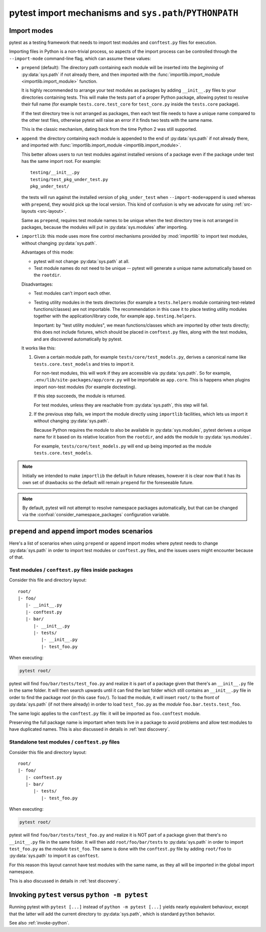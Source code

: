 .. _pythonpath:

pytest import mechanisms and ``sys.path``/``PYTHONPATH``
========================================================

.. _`import-modes`:

Import modes
------------

pytest as a testing framework that needs to import test modules and ``conftest.py`` files for execution.

Importing files in Python is a non-trivial process, so aspects of the
import process can be controlled through the ``--import-mode`` command-line flag, which can assume
these values:

.. _`import-mode-prepend`:

* ``prepend`` (default): The directory path containing each module will be inserted into the *beginning*
  of :py:data:`sys.path` if not already there, and then imported with
  the :func:`importlib.import_module <importlib.import_module>` function.

  It is highly recommended to arrange your test modules as packages by adding ``__init__.py`` files to your directories
  containing tests. This will make the tests part of a proper Python package, allowing pytest to resolve their full
  name (for example ``tests.core.test_core`` for ``test_core.py`` inside the ``tests.core`` package).

  If the test directory tree is not arranged as packages, then each test file needs to have a unique name
  compared to the other test files, otherwise pytest will raise an error if it finds two tests with the same name.

  This is the classic mechanism, dating back from the time Python 2 was still supported.

.. _`import-mode-append`:

* ``append``: the directory containing each module is appended to the end of :py:data:`sys.path` if not already
  there, and imported with :func:`importlib.import_module <importlib.import_module>`.

  This better allows users to run test modules against installed versions of a package even if the
  package under test has the same import root. For example:

  ::

        testing/__init__.py
        testing/test_pkg_under_test.py
        pkg_under_test/

  the tests will run against the installed version
  of ``pkg_under_test`` when ``--import-mode=append`` is used whereas
  with ``prepend``, they would pick up the local version. This kind of confusion is why
  we advocate for using :ref:`src-layouts <src-layout>`.

  Same as ``prepend``, requires test module names to be unique when the test directory tree is
  not arranged in packages, because the modules will put in :py:data:`sys.modules` after importing.

.. _`import-mode-importlib`:

* ``importlib``: this mode uses more fine control mechanisms provided by :mod:`importlib` to import test modules, without changing :py:data:`sys.path`.

  Advantages of this mode:

  * pytest will not change :py:data:`sys.path` at all.
  * Test module names do not need to be unique -- pytest will generate a unique name automatically based on the ``rootdir``.

  Disadvantages:

  * Test modules can't import each other.
  * Testing utility modules in the tests directories (for example a ``tests.helpers`` module containing test-related functions/classes)
    are not importable. The recommendation in this case it to place testing utility modules together with the application/library
    code, for example ``app.testing.helpers``.

    Important: by "test utility modules", we mean functions/classes which are imported by
    other tests directly; this does not include fixtures, which should be placed in ``conftest.py`` files, along
    with the test modules, and are discovered automatically by pytest.

  It works like this:

  1. Given a certain module path, for example ``tests/core/test_models.py``, derives a canonical name
     like ``tests.core.test_models`` and tries to import it.

     For non-test modules, this will work if they are accessible via :py:data:`sys.path`. So
     for example, ``.env/lib/site-packages/app/core.py`` will be importable as ``app.core``.
     This is happens when plugins import non-test modules (for example doctesting).

     If this step succeeds, the module is returned.

     For test modules, unless they are reachable from :py:data:`sys.path`, this step will fail.

  2. If the previous step fails, we import the module directly using ``importlib`` facilities, which lets us import it without
     changing :py:data:`sys.path`.

     Because Python requires the module to also be available in :py:data:`sys.modules`, pytest derives a unique name for it based
     on its relative location from the ``rootdir``, and adds the module to :py:data:`sys.modules`.

     For example, ``tests/core/test_models.py`` will end up being imported as the module ``tests.core.test_models``.

  .. versionadded:: 6.0

.. note::

    Initially we intended to make ``importlib`` the default in future releases, however it is clear now that
    it has its own set of drawbacks so the default will remain ``prepend`` for the foreseeable future.

.. note::

    By default, pytest will not attempt to resolve namespace packages automatically, but that can
    be changed via the :confval:`consider_namespace_packages` configuration variable.

.. seealso::

    The :confval:`pythonpath` configuration variable.

    The :confval:`consider_namespace_packages` configuration variable.

    :ref:`test layout`.


``prepend`` and ``append`` import modes scenarios
-------------------------------------------------

Here's a list of scenarios when using ``prepend`` or ``append`` import modes where pytest needs to
change :py:data:`sys.path` in order to import test modules or ``conftest.py`` files, and the issues users
might encounter because of that.

Test modules / ``conftest.py`` files inside packages
^^^^^^^^^^^^^^^^^^^^^^^^^^^^^^^^^^^^^^^^^^^^^^^^^^^^

Consider this file and directory layout::

    root/
    |- foo/
       |- __init__.py
       |- conftest.py
       |- bar/
          |- __init__.py
          |- tests/
             |- __init__.py
             |- test_foo.py


When executing:

.. code-block:: bash

    pytest root/

pytest will find ``foo/bar/tests/test_foo.py`` and realize it is part of a package given that
there's an ``__init__.py`` file in the same folder. It will then search upwards until it can find the
last folder which still contains an ``__init__.py`` file in order to find the package *root* (in
this case ``foo/``). To load the module, it will insert ``root/``  to the front of
:py:data:`sys.path` (if not there already) in order to load
``test_foo.py`` as the *module* ``foo.bar.tests.test_foo``.

The same logic applies to the ``conftest.py`` file: it will be imported as ``foo.conftest`` module.

Preserving the full package name is important when tests live in a package to avoid problems
and allow test modules to have duplicated names. This is also discussed in details in
:ref:`test discovery`.

Standalone test modules / ``conftest.py`` files
^^^^^^^^^^^^^^^^^^^^^^^^^^^^^^^^^^^^^^^^^^^^^^^

Consider this file and directory layout::

    root/
    |- foo/
       |- conftest.py
       |- bar/
          |- tests/
             |- test_foo.py


When executing:

.. code-block:: bash

    pytest root/

pytest will find ``foo/bar/tests/test_foo.py`` and realize it is NOT part of a package given that
there's no ``__init__.py`` file in the same folder. It will then add ``root/foo/bar/tests`` to
:py:data:`sys.path` in order to import ``test_foo.py`` as the *module* ``test_foo``. The same is done
with the ``conftest.py`` file by adding ``root/foo`` to :py:data:`sys.path` to import it as ``conftest``.

For this reason this layout cannot have test modules with the same name, as they all will be
imported in the global import namespace.

This is also discussed in details in :ref:`test discovery`.

.. _`pytest vs python -m pytest`:

Invoking ``pytest`` versus ``python -m pytest``
-----------------------------------------------

Running pytest with ``pytest [...]`` instead of ``python -m pytest [...]`` yields nearly
equivalent behaviour, except that the latter will add the current directory to :py:data:`sys.path`, which
is standard ``python`` behavior.

See also :ref:`invoke-python`.
